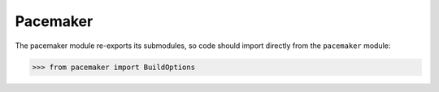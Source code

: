 Pacemaker
=========

The pacemaker module re-exports its submodules, so code should import directly from
the ``pacemaker`` module:

.. code-block:: python

   >>> from pacemaker import BuildOptions
